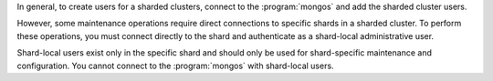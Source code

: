 In general, to create users for a sharded clusters, connect to the
:program:`mongos` and add the sharded cluster users.

However, some maintenance operations require direct connections to
specific shards in a sharded cluster. To perform these operations, you
must connect directly to the shard and authenticate as a shard-local
administrative user.

Shard-local users exist only in the specific shard and should only be
used for shard-specific maintenance and configuration. You cannot
connect to the :program:`mongos` with shard-local users.
